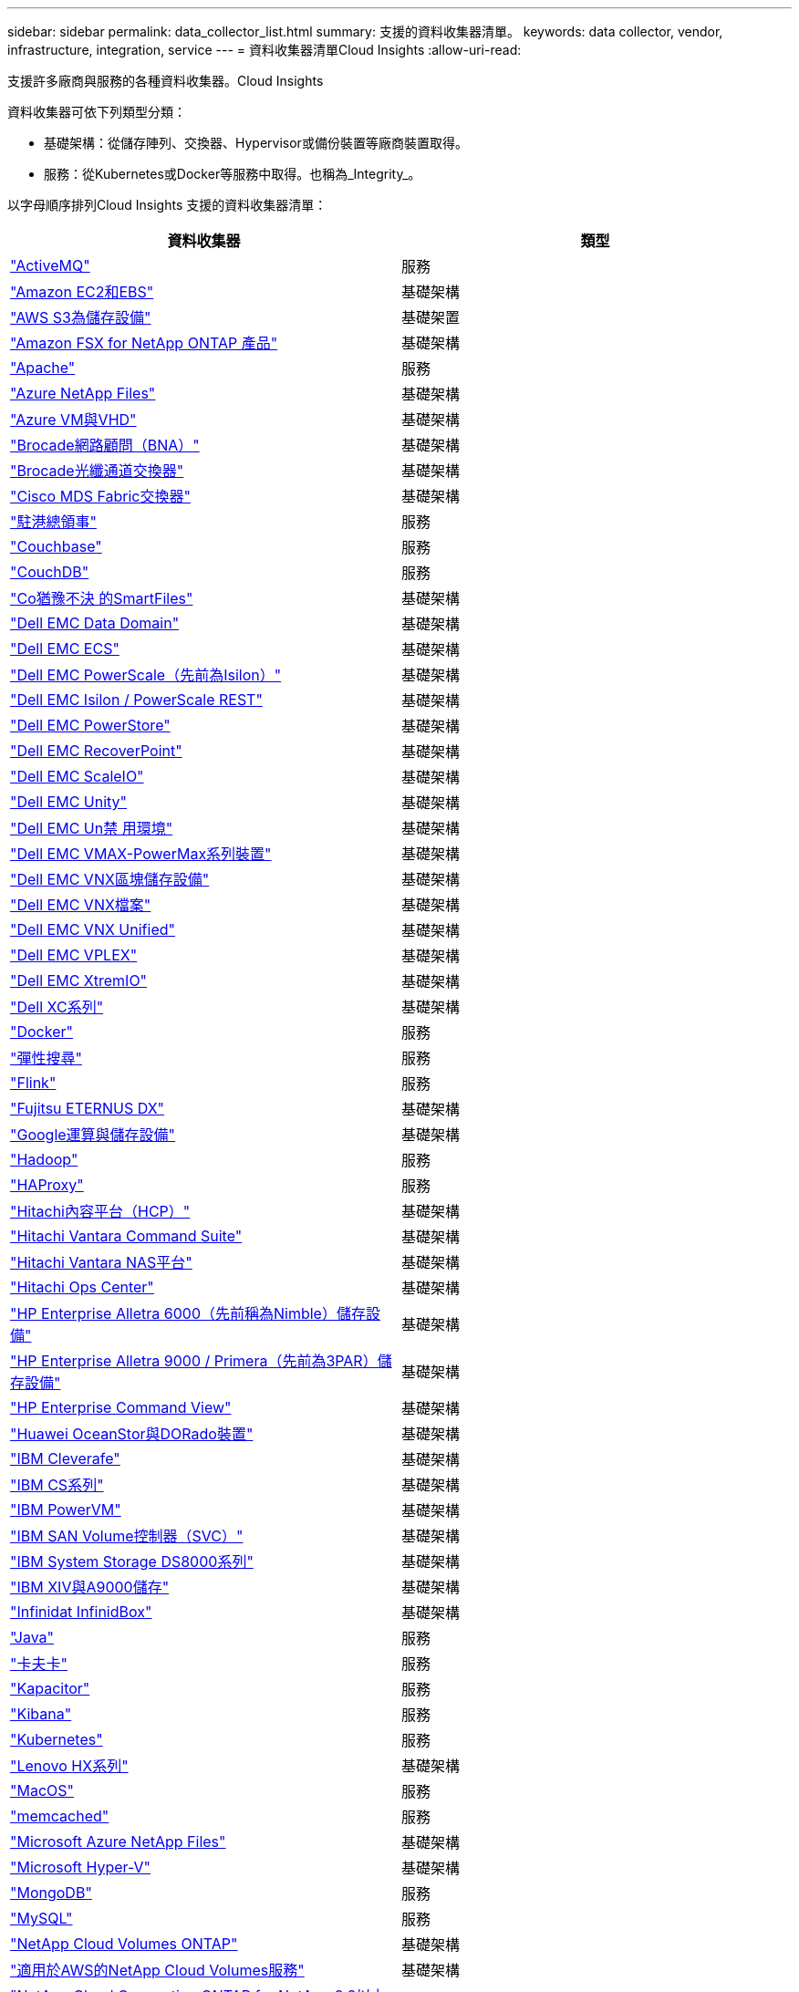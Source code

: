 ---
sidebar: sidebar 
permalink: data_collector_list.html 
summary: 支援的資料收集器清單。 
keywords: data collector, vendor, infrastructure, integration, service 
---
= 資料收集器清單Cloud Insights
:allow-uri-read: 


[role="lead"]
支援許多廠商與服務的各種資料收集器。Cloud Insights

資料收集器可依下列類型分類：

* 基礎架構：從儲存陣列、交換器、Hypervisor或備份裝置等廠商裝置取得。
* 服務：從Kubernetes或Docker等服務中取得。也稱為_Integrity_。


以字母順序排列Cloud Insights 支援的資料收集器清單：

[cols="<,<"]
|===
| 資料收集器 | 類型 


| link:task_config_telegraf_activemq.html["ActiveMQ"] | 服務 


| link:task_dc_amazon_ec2.html["Amazon EC2和EBS"] | 基礎架構 


| link:task_dc_aws_s3.html["AWS S3為儲存設備"] | 基礎架置 


| link:task_dc_na_amazon_fsx.html["Amazon FSX for NetApp ONTAP 產品"] | 基礎架構 


| link:task_config_telegraf_apache.html["Apache"] | 服務 


| link:task_dc_ms_anf.html["Azure NetApp Files"] | 基礎架構 


| link:task_dc_ms_azure.html["Azure VM與VHD"] | 基礎架構 


| link:task_dc_brocade_bna.html["Brocade網路顧問（BNA）"] | 基礎架構 


| link:task_dc_brocade_fc_switch.html["Brocade光纖通道交換器"] | 基礎架構 


| link:task_dc_cisco_fc_switch.html["Cisco MDS Fabric交換器"] | 基礎架構 


| link:task_config_telegraf_consul.html["駐港總領事"] | 服務 


| link:task_config_telegraf_couchbase.html["Couchbase"] | 服務 


| link:task_config_telegraf_couchdb.html["CouchDB"] | 服務 


| link:task_dc_cohesity_smartfiles.html["Co猶豫不決 的SmartFiles"] | 基礎架構 


| link:task_dc_emc_datadomain.html["Dell EMC Data Domain"] | 基礎架構 


| link:task_dc_emc_ecs.html["Dell EMC ECS"] | 基礎架構 


| link:task_dc_emc_isilon.html["Dell EMC PowerScale（先前為Isilon）"] | 基礎架構 


| link:task_dc_emc_isilon_rest.html["Dell EMC Isilon / PowerScale REST"] | 基礎架構 


| link:task_dc_emc_powerstore.html["Dell EMC PowerStore"] | 基礎架構 


| link:task_dc_emc_recoverpoint.html["Dell EMC RecoverPoint"] | 基礎架構 


| link:task_dc_emc_scaleio.html["Dell EMC ScaleIO"] | 基礎架構 


| link:task_dc_emc_unity.html["Dell EMC Unity"] | 基礎架構 


| link:task_dc_emc_unisphere_rest.html["Dell EMC Un禁 用環境"] | 基礎架構 


| link:task_dc_emc_vmax_powermax.html["Dell EMC VMAX-PowerMax系列裝置"] | 基礎架構 


| link:task_dc_emc_vnx_block.html["Dell EMC VNX區塊儲存設備"] | 基礎架構 


| link:task_dc_emc_vnx_file.html["Dell EMC VNX檔案"] | 基礎架構 


| link:task_dc_emc_vnx_unified.html["Dell EMC VNX Unified"] | 基礎架構 


| link:task_dc_emc_vplex.html["Dell EMC VPLEX"] | 基礎架構 


| link:task_dc_emc_xio.html["Dell EMC XtremIO"] | 基礎架構 


| link:task_dc_dell_xc_series.html["Dell XC系列"] | 基礎架構 


| link:task_config_telegraf_docker.html["Docker"] | 服務 


| link:task_config_telegraf_elasticsearch.html["彈性搜尋"] | 服務 


| link:task_config_telegraf_flink.html["Flink"] | 服務 


| link:task_dc_fujitsu_eternus.html["Fujitsu ETERNUS DX"] | 基礎架構 


| link:task_dc_google_cloud.html["Google運算與儲存設備"] | 基礎架構 


| link:task_config_telegraf_hadoop.html["Hadoop"] | 服務 


| link:task_config_telegraf_haproxy.html["HAProxy"] | 服務 


| link:task_dc_hds_hcp.html["Hitachi內容平台（HCP）"] | 基礎架構 


| link:task_dc_hds_commandsuite.html["Hitachi Vantara Command Suite"] | 基礎架構 


| link:task_dc_hds_nas.html["Hitachi Vantara NAS平台"] | 基礎架構 


| link:task_dc_hds_ops_center.html["Hitachi Ops Center"] | 基礎架構 


| link:task_dc_hpe_nimble.html["HP Enterprise Alletra 6000（先前稱為Nimble）儲存設備"] | 基礎架構 


| link:task_dc_hp_3par.html["HP Enterprise Alletra 9000 / Primera（先前為3PAR）儲存設備"] | 基礎架構 


| link:task_dc_hpe_commandview.html["HP Enterprise Command View"] | 基礎架構 


| link:task_dc_huawei_oceanstor.html["Huawei OceanStor與DORado裝置"] | 基礎架構 


| link:task_dc_ibm_cleversafe.html["IBM Cleverafe"] | 基礎架構 


| link:task_dc_ibm_cs.html["IBM CS系列"] | 基礎架構 


| link:task_dc_ibm_powervm.html["IBM PowerVM"] | 基礎架構 


| link:task_dc_ibm_svc.html["IBM SAN Volume控制器（SVC）"] | 基礎架構 


| link:task_dc_ibm_ds.html["IBM System Storage DS8000系列"] | 基礎架構 


| link:task_dc_ibm_xiv.html["IBM XIV與A9000儲存"] | 基礎架構 


| link:task_dc_infinidat_infinibox.html["Infinidat InfinidBox"] | 基礎架構 


| link:task_config_telegraf_jvm.html["Java"] | 服務 


| link:task_config_telegraf_kafka.html["卡夫卡"] | 服務 


| link:task_config_telegraf_kapacitor.html["Kapacitor"] | 服務 


| link:task_config_telegraf_kibana.html["Kibana"] | 服務 


| link:https:task_config_telegraf_agent.html#kubernetes["Kubernetes"] | 服務 


| link:task_dc_lenovo.html["Lenovo HX系列"] | 基礎架構 


| link:task_config_telegraf_agent.html#macos["MacOS"] | 服務 


| link:task_config_telegraf_memcached.html["memcached"] | 服務 


| link:task_dc_ms_anf.html["Microsoft Azure NetApp Files"] | 基礎架構 


| link:task_dc_ms_hyperv.html["Microsoft Hyper-V"] | 基礎架構 


| link:task_config_telegraf_mongodb.html["MongoDB"] | 服務 


| link:task_config_telegraf_mysql.html["MySQL"] | 服務 


| link:task_dc_na_cloud_volumes_ontap.html["NetApp Cloud Volumes ONTAP"] | 基礎架構 


| link:task_dc_na_cloud_volumes.html["適用於AWS的NetApp Cloud Volumes服務"] | 基礎架構 


| link:task_dc_na_cloud_connection.html["NetApp Cloud Connection ONTAP for NetApp 9.9以上版本"] | 基礎架構 


| link:task_dc_na_ca.html["NetApp Config Advisor"] | 基礎架構 


| link:task_dc_na_7mode.html["NetApp Data ONTAP 產品技術7-Mode"] | 基礎架構 


| link:task_dc_na_eseries.html["NetApp E系列"] | 基礎架構 


| link:task_dc_na_amazon_fsx.html["Amazon FSX for NetApp ONTAP 產品"] | 基礎架構 


| link:task_dc_na_hci.html["虛擬中心NetApp HCI"] | 基礎架構 


| link:task_dc_na_cdot.html["NetApp ONTAP 資料管理軟體"] | 基礎架構 


| link:task_dc_na_cdot.html["NetApp ONTAP Select"] | 基礎架構 


| link:task_dc_na_solidfire.html["NetApp SolidFire ®全快閃陣列"] | 基礎架構 


| link:task_dc_na_storagegrid.html["NetApp StorageGRID"] | 基礎架構 


| link:task_config_telegraf_netstat.html["Netstat"] | 服務 


| link:task_config_telegraf_nginx.html["恩靈思"] | 服務 


| link:task_config_telegraf_node.html["節點"] | 服務 


| link:task_dc_nutanix.html["Nutanix NX系列"] | 基礎架構 


| link:task_dc_openstack.html["OpenStack"] | 基礎架構 


| link:task_config_telegraf_openzfs.html["OpenZFS"] | 服務 


| link:task_dc_oracle_zfs.html["Oracle ZFS儲存設備"] | 基礎架構 


| link:task_config_telegraf_postgresql.html["PostgreSQL"] | 服務 


| link:task_config_telegraf_puppetagent.html["Puppet代理程式"] | 服務 


| link:task_dc_pure_flasharray.html["Pure Storage FlashArray"] | 基礎架構 


| link:task_dc_redhat_virtualization.html["Red Hat虛擬化"] | 基礎架構 


| link:task_config_telegraf_redis.html["紅皮"] | 服務 


| link:task_config_telegraf_rethinkdb.html["RethinkDB"] | 服務 


| link:task_config_telegraf_agent.html#rhel-and-centos["RHEL  CentOS"] | 服務 


| link:task_config_telegraf_agent.html#ubuntu-and-debian["Ubuntu  DEBIAN"] | 服務 


| link:task_dc_vmware.html["VMware vSphere"] | 基礎架構 


| link:task_config_telegraf_agent.html#windows["Windows"] | 服務 


| link:task_config_telegraf_zookeeper.html["Zookkeeper"] | 服務 
|===